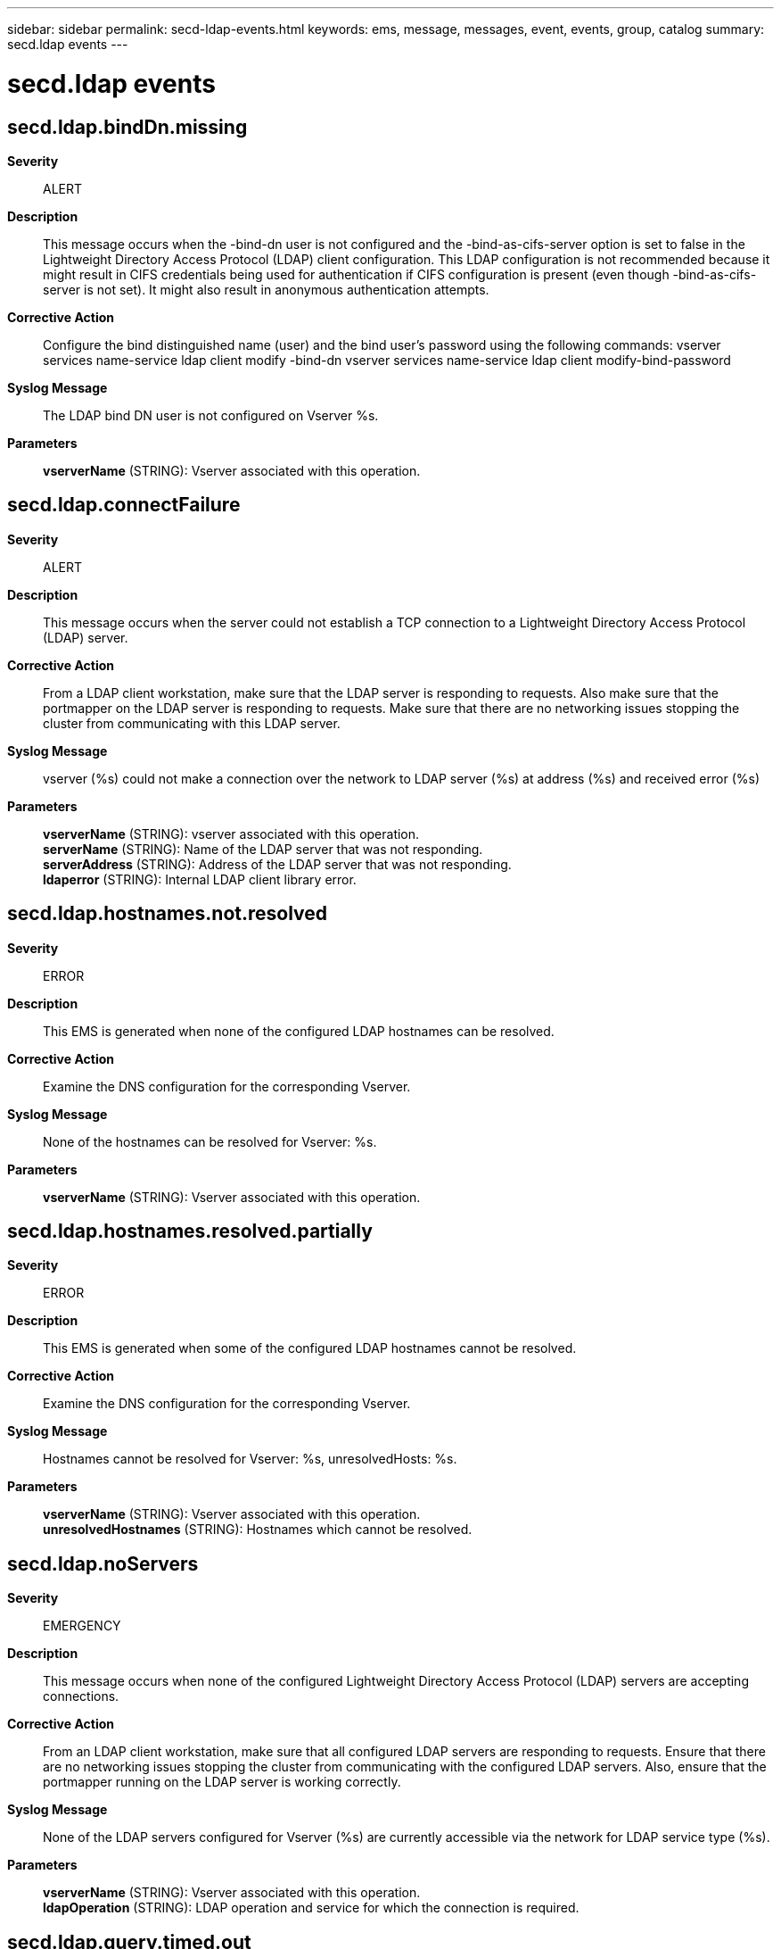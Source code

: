 ---
sidebar: sidebar
permalink: secd-ldap-events.html
keywords: ems, message, messages, event, events, group, catalog
summary: secd.ldap events
---

= secd.ldap events
:toclevels: 1
:hardbreaks:
:nofooter:
:icons: font
:linkattrs:
:imagesdir: ./media/

== secd.ldap.bindDn.missing
*Severity*::
ALERT
*Description*::
This message occurs when the -bind-dn user is not configured and the -bind-as-cifs-server option is set to false in the Lightweight Directory Access Protocol (LDAP) client configuration. This LDAP configuration is not recommended because it might result in CIFS credentials being used for authentication if CIFS configuration is present (even though -bind-as-cifs-server is not set). It might also result in anonymous authentication attempts.
*Corrective Action*::
Configure the bind distinguished name (user) and the bind user's password using the following commands: vserver services name-service ldap client modify -bind-dn vserver services name-service ldap client modify-bind-password
*Syslog Message*::
The LDAP bind DN user is not configured on Vserver %s.
*Parameters*::
*vserverName* (STRING): Vserver associated with this operation.

== secd.ldap.connectFailure
*Severity*::
ALERT
*Description*::
This message occurs when the server could not establish a TCP connection to a Lightweight Directory Access Protocol (LDAP) server.
*Corrective Action*::
From a LDAP client workstation, make sure that the LDAP server is responding to requests. Also make sure that the portmapper on the LDAP server is responding to requests. Make sure that there are no networking issues stopping the cluster from communicating with this LDAP server.
*Syslog Message*::
vserver (%s) could not make a connection over the network to LDAP server (%s) at address (%s) and received error (%s)
*Parameters*::
*vserverName* (STRING): vserver associated with this operation.
*serverName* (STRING): Name of the LDAP server that was not responding.
*serverAddress* (STRING): Address of the LDAP server that was not responding.
*ldaperror* (STRING): Internal LDAP client library error.

== secd.ldap.hostnames.not.resolved
*Severity*::
ERROR
*Description*::
This EMS is generated when none of the configured LDAP hostnames can be resolved.
*Corrective Action*::
Examine the DNS configuration for the corresponding Vserver.
*Syslog Message*::
None of the hostnames can be resolved for Vserver: %s.
*Parameters*::
*vserverName* (STRING): Vserver associated with this operation.

== secd.ldap.hostnames.resolved.partially
*Severity*::
ERROR
*Description*::
This EMS is generated when some of the configured LDAP hostnames cannot be resolved.
*Corrective Action*::
Examine the DNS configuration for the corresponding Vserver.
*Syslog Message*::
Hostnames cannot be resolved for Vserver: %s, unresolvedHosts: %s.
*Parameters*::
*vserverName* (STRING): Vserver associated with this operation.
*unresolvedHostnames* (STRING): Hostnames which cannot be resolved.

== secd.ldap.noServers
*Severity*::
EMERGENCY
*Description*::
This message occurs when none of the configured Lightweight Directory Access Protocol (LDAP) servers are accepting connections.
*Corrective Action*::
From an LDAP client workstation, make sure that all configured LDAP servers are responding to requests. Ensure that there are no networking issues stopping the cluster from communicating with the configured LDAP servers. Also, ensure that the portmapper running on the LDAP server is working correctly.
*Syslog Message*::
None of the LDAP servers configured for Vserver (%s) are currently accessible via the network for LDAP service type (%s).
*Parameters*::
*vserverName* (STRING): Vserver associated with this operation.
*ldapOperation* (STRING): LDAP operation and service for which the connection is required.

== secd.ldap.query.timed.out
*Severity*::
ERROR
*Description*::
This message occurs when the LDAP server fails to respond to a query and timeout occurs.
*Corrective Action*::
Because LDAP server timeouts might be the result of connectivity issues between the storage controller and the external service or latency in LDAP server response time, ensure that external connectivity and external services have not been disrupted.
*Syslog Message*::
Vserver '%s': LDAP server %s did not respond to query within timeout (%d seconds) interval.
*Parameters*::
*vsName* (STRING): Name of the Vserver for which LDAP response timed out.
*ipaddr* (STRING): IP address of the LDAP server.
*timeout* (INT): Number of seconds before the LDAP query is timed out.

== secd.ldap.referralError
*Severity*::
INFORMATIONAL
*Description*::
This message indicates that the domain controller does not have a copy of the requested object (which exists) and it is providing a location that is more likely to hold the object.
*Corrective Action*::
Modify the environment to avoid LDAP referrals.
*Syslog Message*::
Server (%s) does not hold the target entry for ldap filter (%s) on vserver (%s).
*Parameters*::
*serverAddress* (STRING): Address of the LDAP server that responded with referral.
*ldapSearchFilter* (STRING): The Ldap search filter associated with this operation.
*vserverName* (STRING): Vserver associated with this operation.

== secd.ldap.slowServer
*Severity*::
ERROR
*Description*::
This message indicates that the Lightweight Directory Access Protocol (LDAP) server is not responding to requests in the expected time frame.
*Corrective Action*::
Make sure that there are no networking issues creating intermittent communication problems with the LDAP server. Make sure that the machine running LDAP is responsive and not overloaded. From a LDAP client workstation, run LDAP commands to verify long response times.
*Syslog Message*::
from CIFS Server(%s) calls to LDAP server (%s) at address (%s) is executing slowly enough to adversely impact the performance of your server.
*Parameters*::
*vserverName* (STRING): vserver associated with this operation.
*serverName* (STRING): Name of the LDAP server that was not responding fast enough.
*serverAddress* (STRING): Address of the LDAP server that was not responding fast enough.
